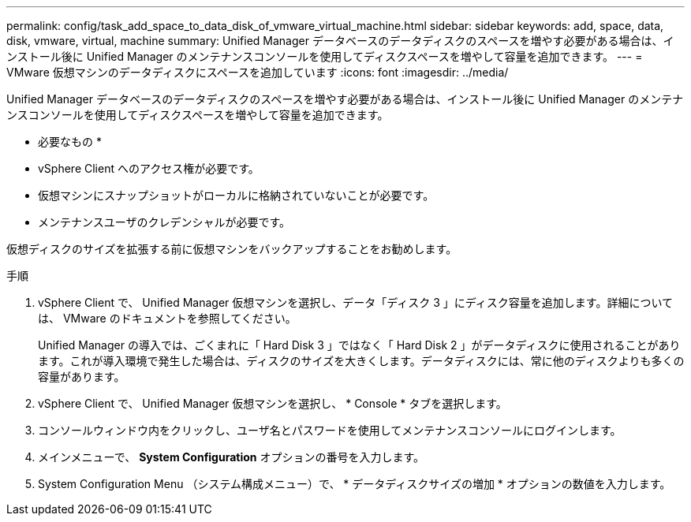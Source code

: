 ---
permalink: config/task_add_space_to_data_disk_of_vmware_virtual_machine.html 
sidebar: sidebar 
keywords: add, space, data, disk, vmware, virtual, machine 
summary: Unified Manager データベースのデータディスクのスペースを増やす必要がある場合は、インストール後に Unified Manager のメンテナンスコンソールを使用してディスクスペースを増やして容量を追加できます。 
---
= VMware 仮想マシンのデータディスクにスペースを追加しています
:icons: font
:imagesdir: ../media/


[role="lead"]
Unified Manager データベースのデータディスクのスペースを増やす必要がある場合は、インストール後に Unified Manager のメンテナンスコンソールを使用してディスクスペースを増やして容量を追加できます。

* 必要なもの *

* vSphere Client へのアクセス権が必要です。
* 仮想マシンにスナップショットがローカルに格納されていないことが必要です。
* メンテナンスユーザのクレデンシャルが必要です。


仮想ディスクのサイズを拡張する前に仮想マシンをバックアップすることをお勧めします。

.手順
. vSphere Client で、 Unified Manager 仮想マシンを選択し、データ「ディスク 3 」にディスク容量を追加します。詳細については、 VMware のドキュメントを参照してください。
+
Unified Manager の導入では、ごくまれに「 Hard Disk 3 」ではなく「 Hard Disk 2 」がデータディスクに使用されることがあります。これが導入環境で発生した場合は、ディスクのサイズを大きくします。データディスクには、常に他のディスクよりも多くの容量があります。

. vSphere Client で、 Unified Manager 仮想マシンを選択し、 * Console * タブを選択します。
. コンソールウィンドウ内をクリックし、ユーザ名とパスワードを使用してメンテナンスコンソールにログインします。
. メインメニューで、 *System Configuration* オプションの番号を入力します。
. System Configuration Menu （システム構成メニュー）で、 * データディスクサイズの増加 * オプションの数値を入力します。

